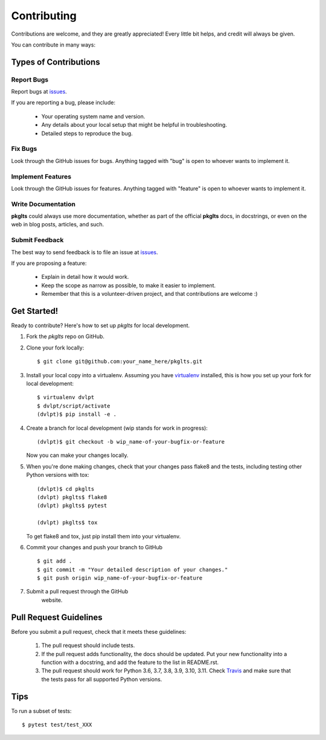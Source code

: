 ============
Contributing
============

Contributions are welcome, and they are greatly appreciated! Every little bit
helps, and credit will always be given.


You can contribute in many ways:

Types of Contributions
----------------------

Report Bugs
~~~~~~~~~~~

Report bugs at issues_.

If you are reporting a bug, please include:

  * Your operating system name and version.
  * Any details about your local setup that might be helpful in troubleshooting.
  * Detailed steps to reproduce the bug.

Fix Bugs
~~~~~~~~

Look through the GitHub issues for bugs.
Anything tagged with "bug" is open to whoever wants to implement it.

Implement Features
~~~~~~~~~~~~~~~~~~

Look through the GitHub issues for
features. Anything tagged with "feature" is open to whoever wants to implement it.

Write Documentation
~~~~~~~~~~~~~~~~~~~

**pkglts** could always use more documentation, whether as
part of the official **pkglts** docs, in docstrings, or even
on the web in blog posts, articles, and such.

Submit Feedback
~~~~~~~~~~~~~~~

The best way to send feedback is to file an issue at issues_.

If you are proposing a feature:

  * Explain in detail how it would work.
  * Keep the scope as narrow as possible, to make it easier to implement.
  * Remember that this is a volunteer-driven project, and that contributions
    are welcome :)

Get Started!
------------

Ready to contribute? Here's how to set up `pkglts` for local
development.

1. Fork the `pkglts` repo on GitHub.
2. Clone your fork locally::

    $ git clone git@github.com:your_name_here/pkglts.git
    
3. Install your local copy into a virtualenv. Assuming you have virtualenv_
   installed, this is how you set up your fork for local development::

    $ virtualenv dvlpt
    $ dvlpt/script/activate
    (dvlpt)$ pip install -e .

4. Create a branch for local development (wip stands for work in progress)::

    (dvlpt)$ git checkout -b wip_name-of-your-bugfix-or-feature

   Now you can make your changes locally.

5. When you're done making changes, check that your changes pass flake8 and the
   tests, including testing other Python versions with tox::

    (dvlpt)$ cd pkglts
    (dvlpt) pkglts$ flake8
    (dvlpt) pkglts$ pytest
    
    (dvlpt) pkglts$ tox

   To get flake8 and tox, just pip install them into your virtualenv.

6. Commit your changes and push your branch to GitHub
   ::

    $ git add .
    $ git commit -m "Your detailed description of your changes."
    $ git push origin wip_name-of-your-bugfix-or-feature

7. Submit a pull request through the GitHub
    website.

Pull Request Guidelines
-----------------------

Before you submit a pull request, check that it meets these guidelines:

  1. The pull request should include tests.
  2. If the pull request adds functionality, the docs should be updated. Put
     your new functionality into a function with a docstring, and add the
     feature to the list in README.rst.
  3. The pull request should work for Python 3.6, 3.7, 3.8, 3.9, 3.10, 3.11.
     Check `Travis <https://travis-ci.org/revesansparole/pkglts/pull_requests>`_
     and make sure that the tests pass for all supported Python versions.
     

Tips
----


To run a subset of tests::

    $ pytest test/test_XXX




.. _issues: https://github.com/revesansparole/pkglts/issues

.. _virtualenv: https://pypi.python.org/pypi/virtualenv
